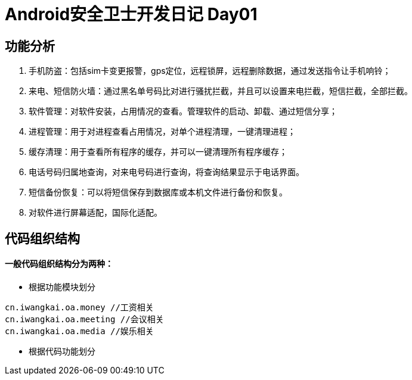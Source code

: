 = Android安全卫士开发日记 Day01

== 功能分析
. 手机防盗：包括sim卡变更报警，gps定位，远程锁屏，远程删除数据，通过发送指令让手机响铃；
. 来电、短信防火墙：通过黑名单号码比对进行骚扰拦截，并且可以设置来电拦截，短信拦截，全部拦截。
. 软件管理：对软件安装，占用情况的查看。管理软件的启动、卸载、通过短信分享；
. 进程管理：用于对进程查看占用情况，对单个进程清理，一键清理进程；
. 缓存清理：用于查看所有程序的缓存，并可以一键清理所有程序缓存；
. 电话号码归属地查询，对来电号码进行查询，将查询结果显示于电话界面。
. 短信备份恢复：可以将短信保存到数据库或本机文件进行备份和恢复。 
. 对软件进行屏幕适配，国际化适配。

== 代码组织结构
#### 一般代码组织结构分为两种：
* 根据功能模块划分
----
cn.iwangkai.oa.money //工资相关
cn.iwangkai.oa.meeting //会议相关
cn.iwangkai.oa.media //娱乐相关
----

* 根据代码功能划分

